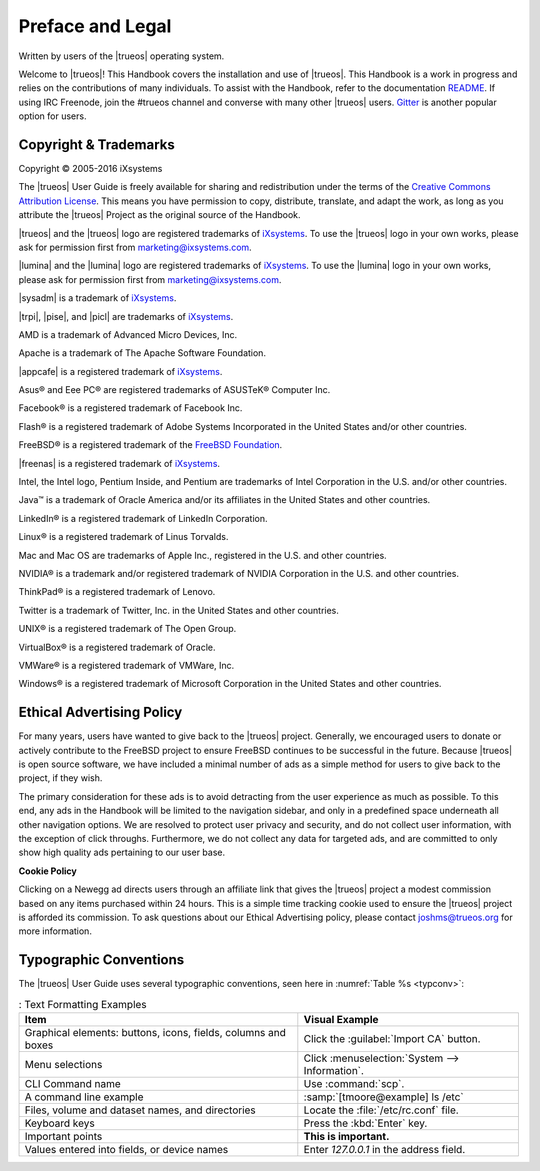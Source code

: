 .. _Preface and Legal:

Preface and Legal
*****************

Written by users of the |trueos| operating system.

Welcome to |trueos|! This Handbook covers the installation and use of
|trueos|. This Handbook is a work in progress and relies on the
contributions of many individuals. To assist with the Handbook, refer to
the documentation
`README <https://github.com/trueos/trueos-docs/blob/master/trueos-handbook/README.md>`_.
If using IRC Freenode, join the #trueos channel and converse with many
other |trueos| users. `Gitter <https://gitter.im/trueos>`_ is
another popular option for users.

.. _Copyright:

Copyright & Trademarks
======================

Copyright © 2005-2016 iXsystems

The |trueos| User Guide is freely available for sharing and
redistribution under the terms of the
`Creative Commons Attribution License <https://creativecommons.org/licenses/by/3.0/>`_.
This means you have permission to copy, distribute, translate, and
adapt the work, as long as you attribute the |trueos| Project as the
original source of the Handbook.

|trueos| and the |trueos| logo are registered trademarks of
`iXsystems <https://www.ixsystems.com/>`_. To use the |trueos| logo in
your own works, please ask for permission first from
marketing@ixsystems.com.

|lumina| and the |lumina| logo are registered trademarks of
`iXsystems <https://www.ixsystems.com/>`_. To use the |lumina| logo in
your own works, please ask for permission first from
marketing@ixsystems.com.

|sysadm| is a trademark of `iXsystems <https://www.ixsystems.com/>`_.

|trpi|, |pise|, and |picl| are trademarks of
`iXsystems <https://www.ixsystems.com/>`_.

AMD is a trademark of Advanced Micro Devices, Inc.

Apache is a trademark of The Apache Software Foundation.

|appcafe| is a registered trademark of
`iXsystems <https://www.ixsystems.com/>`_.

Asus® and Eee PC® are registered trademarks of ASUSTeK® Computer Inc.

Facebook® is a registered trademark of Facebook Inc.

Flash® is a registered trademark of Adobe Systems Incorporated in the
United States and/or other countries.

FreeBSD® is a registered trademark of the
`FreeBSD Foundation <https://www.freebsdfoundation.org/>`_.

|freenas| is a registered trademark of
`iXsystems <https://www.ixsystems.com/>`_.

Intel, the Intel logo, Pentium Inside, and Pentium are trademarks of
Intel Corporation in the U.S. and/or other countries.

Java™ is a trademark of Oracle America and/or its affiliates in the
United States and other countries.

LinkedIn® is a registered trademark of LinkedIn Corporation.

Linux® is a registered trademark of Linus Torvalds.

Mac and Mac OS are trademarks of Apple Inc., registered in the U.S. and
other countries.

NVIDIA® is a trademark and/or registered trademark of NVIDIA Corporation
in the U.S. and other countries.

ThinkPad® is a registered trademark of Lenovo.

Twitter is a trademark of Twitter, Inc. in the United States and other
countries.

UNIX® is a registered trademark of The Open Group.

VirtualBox® is a registered trademark of Oracle.

VMWare® is a registered trademark of VMWare, Inc.

Windows® is a registered trademark of Microsoft Corporation in the
United States and other countries.

.. index:: advertising
.. _Ad policy:

Ethical Advertising Policy
==========================

For many years, users have wanted to give back to the |trueos| project.
Generally, we encouraged users to donate or actively contribute to the
FreeBSD project to ensure FreeBSD continues to be successful in the
future. Because |trueos| is open source software, we have included a
minimal number of ads as a simple method for users to give back to the
project, if they wish. 

The primary consideration for these ads is to avoid detracting from the
user experience as much as possible. To this end, any ads in the
Handbook will be limited to the navigation sidebar, and only in a
predefined space underneath all other navigation options. We are
resolved to protect user privacy and security, and do not collect user
information, with the exception of click throughs. Furthermore, we do
not collect any data for targeted ads, and are committed to only show
high quality ads pertaining to our user base.  

**Cookie Policy**

Clicking on a Newegg ad directs users through an affiliate link that
gives the |trueos| project a modest commission based on any items
purchased within 24 hours. This is a simple time tracking cookie used to
ensure the |trueos| project is afforded its commission. To ask questions
about our Ethical Advertising policy, please contact joshms@trueos.org
for more information.

.. _Typographic Conventions:

Typographic Conventions
=======================

The |trueos| User Guide uses several typographic conventions, seen here
in :numref:`Table %s <typconv>`:

.. _typconv:

.. table:: : Text Formatting Examples

   +-------------------------+------------------------------------------------+
   | Item                    | Visual Example                                 |
   +=========================+================================================+
   | Graphical elements:     | Click the :guilabel:`Import CA` button.        |
   | buttons, icons, fields, |                                                |
   | columns and boxes       |                                                |
   +-------------------------+------------------------------------------------+
   | Menu selections         | Click :menuselection:`System --> Information`. |
   +-------------------------+------------------------------------------------+
   | CLI Command name        | Use :command:`scp`.                            |
   +-------------------------+------------------------------------------------+
   | A command line example  | :samp:`[tmoore@example] ls /etc`               |
   +-------------------------+------------------------------------------------+
   | Files, volume and       | Locate the :file:`/etc/rc.conf` file.          |
   | dataset names, and      |                                                |
   | directories             |                                                |
   +-------------------------+------------------------------------------------+
   | Keyboard keys           | Press the :kbd:`Enter` key.                    |
   +-------------------------+------------------------------------------------+
   | Important points        | **This is important.**                         |
   +-------------------------+------------------------------------------------+
   | Values entered into     | Enter *127.0.0.1* in the address field.        |
   | fields, or device names |                                                |
   +-------------------------+------------------------------------------------+
